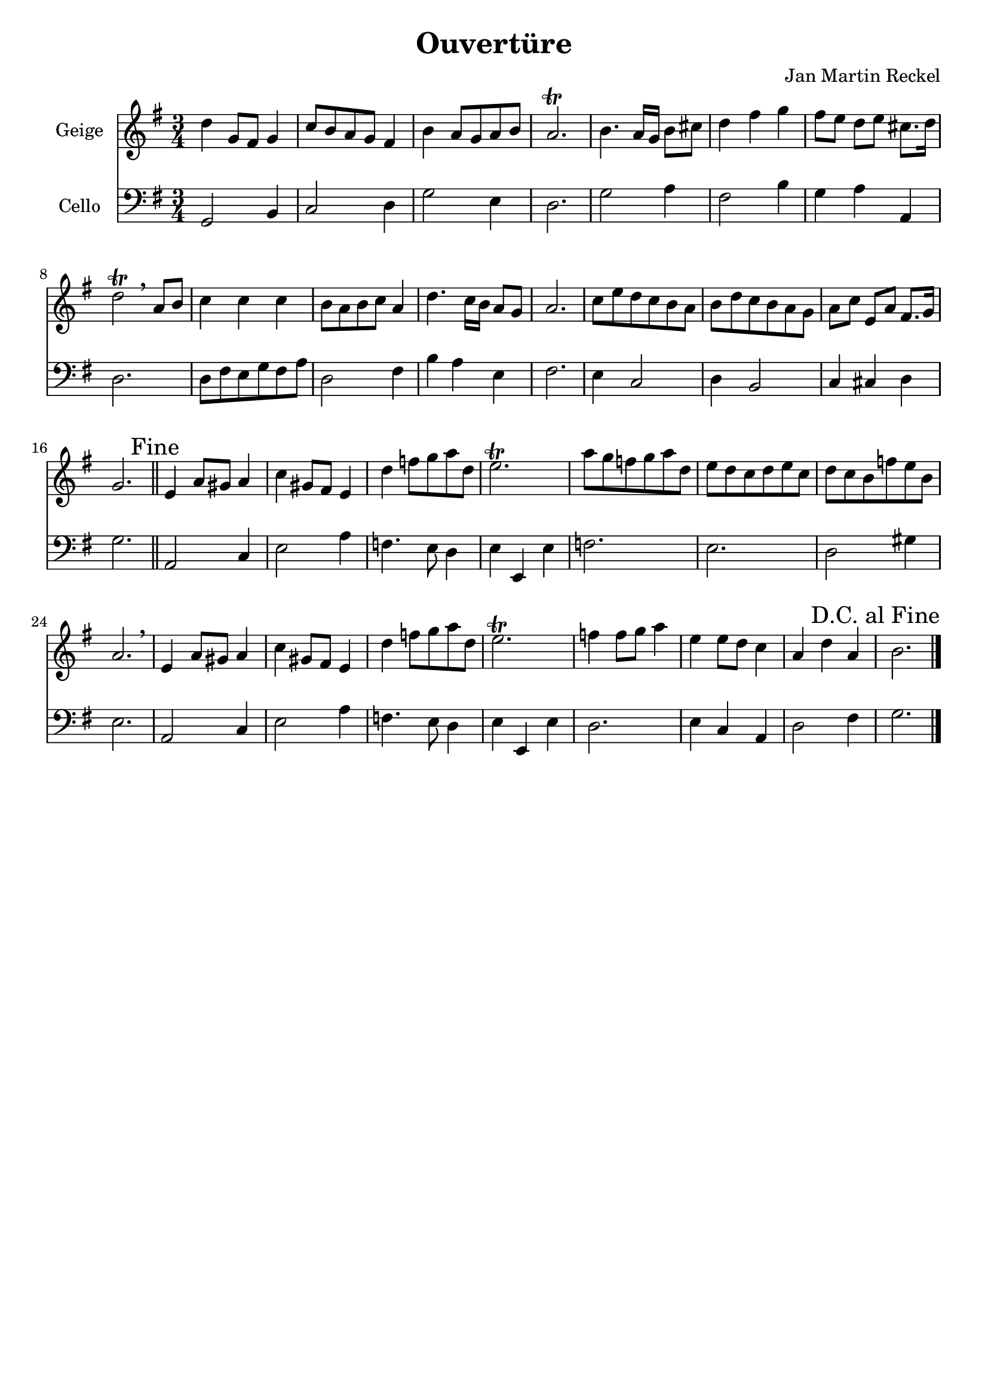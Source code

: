 \version "2.18.2"

%category: classical
%year: 2017

\header {
  title = "Ouvertüre"
  composer = "Jan Martin Reckel"
  % Voreingestellte LilyPond-Tagline entfernen
  tagline = ##f
}

\paper {
  #(set-paper-size "a4")
}

global = {
  \key g \major
  \numericTimeSignature
  \time 3/4
}

trumpetBb = \relative c'' {
  \global
  %\transposition bes
  % Die Noten folgen hier.
  d4 g,8 fis g4 | c8 b a g fis4 | b a8 g a b | a2. \trill
  b4. a16 g b8 cis8 | d4 fis g | fis8 e d e cis8. d16 | d2 \trill \breathe a8 b8 |
  c4 c c | b8 a b c a4 | d4. c16 b a8 g | a2. 
  c8 e d c b a | b d c b a g | a c e, a fis8. g16 | g2. \mark "Fine" \bar "||"
  e4 a8 gis a4 | c gis8 fis e4 | d' f8 g a d, | e2. \trill |
  a8 g f g a d, | e d c d e c | d c b f' e b | a2. \breathe
  e4 a8 gis a4 | c gis8 fis e4 | d' f8 g a d, | e2. \trill |
  f4 f8 g a4 | e4 e8 d c4 | a4 d a | \mark "D.C. al Fine" b2. \bar "|."
}

cello = \relative c {
  \global
  % Die Noten folgen hier.
  g2 b4 | c2 d4 | g2 e4 | d2.
  g2 a4 | fis2 b4 | g4 a a, | d2.  |
  d8 fis e g fis a | d,2 fis4 | b a e | fis2.
  e4 c2 | d4 b2 | c4 cis4 d | g2. \bar "||"
  a,2 c4 | e2 a4 | f4. e8 d4 | e4 e, e' | f2. | e | d2 gis4 | e2. |
  a,2 c4 | e2 a4 | f4. e8 d4 | e4 e, e' | d2. | e4 c a | d2 fis4 | g2. 
}

trumpetBbPart = \new Staff \with {
  instrumentName = "Geige"
  midiInstrument = "trumpet"
} \trumpetBb

celloPart = \new Staff \with {
  instrumentName = "Cello"
  midiInstrument = "cello"
} { \clef bass \cello }

\score {
  <<
    \trumpetBbPart
    \celloPart
  >> 
  \layout { }
  \midi {
    \tempo 4=80
  }
}
